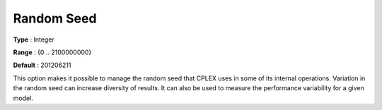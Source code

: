 .. _CPLEX_General_-_Random_Seed:


Random Seed
===========



**Type** :	Integer	

**Range** :	{0 .. 2100000000}	

**Default** :	201206211



This option makes it possible to manage the random seed that CPLEX uses in some of its internal operations. Variation in the random seed can increase diversity of results. It can also be used to measure the performance variability for a given model.



